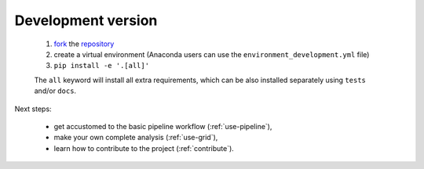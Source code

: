 .. _install-development:

Development version
===================

  1. `fork <https://help.github.com/en/articles/fork-a-repo>`__ the `repository <https://github.com/cta-observatory/protopipe>`_
  2. create a virtual environment (Anaconda users can use the ``environment_development.yml`` file)
  3. ``pip install -e '.[all]'``
  
  The ``all`` keyword will install all extra requirements,
  which can be also installed separately using ``tests`` and/or ``docs``.

Next steps:

  * get accustomed to the basic pipeline workflow (:ref:`use-pipeline`),
  * make your own complete analysis (:ref:`use-grid`),
  * learn how to contribute to the project (:ref:`contribute`).
